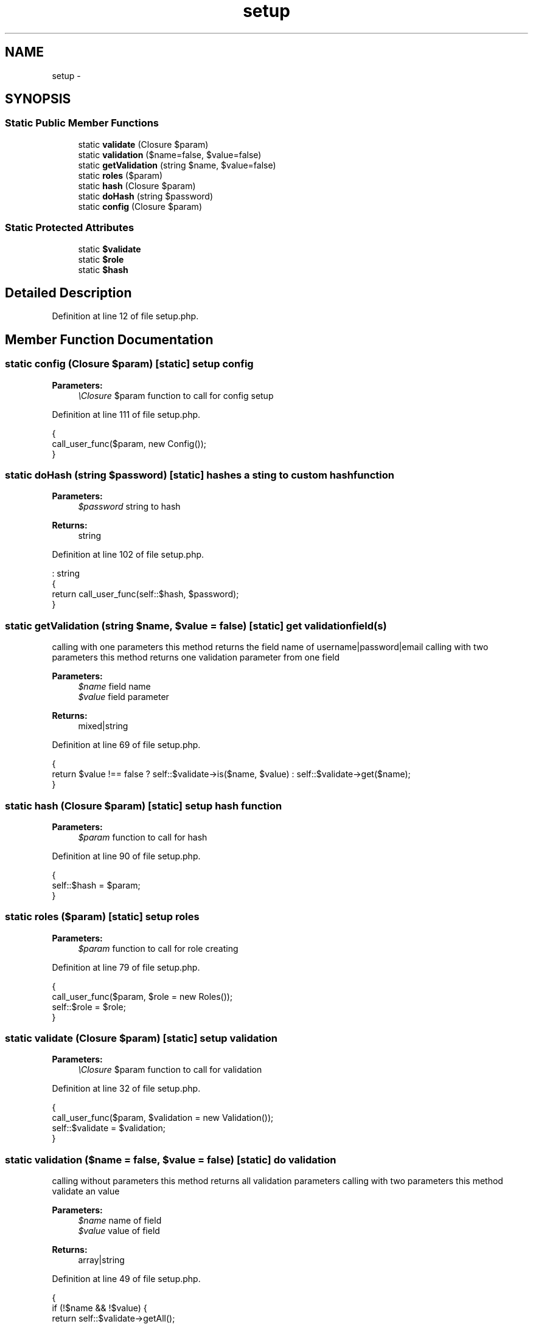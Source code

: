 .TH "setup" 3 "Sun Dec 18 2016" "Version 1.0.0 alpha" "Common Libs / User" \" -*- nroff -*-
.ad l
.nh
.SH NAME
setup \- 
.SH SYNOPSIS
.br
.PP
.SS "Static Public Member Functions"

.in +1c
.ti -1c
.RI "static \fBvalidate\fP (Closure $param)"
.br
.ti -1c
.RI "static \fBvalidation\fP ($name=false, $value=false)"
.br
.ti -1c
.RI "static \fBgetValidation\fP (string $name, $value=false)"
.br
.ti -1c
.RI "static \fBroles\fP ($param)"
.br
.ti -1c
.RI "static \fBhash\fP (Closure $param)"
.br
.ti -1c
.RI "static \fBdoHash\fP (string $password)"
.br
.ti -1c
.RI "static \fBconfig\fP (Closure $param)"
.br
.in -1c
.SS "Static Protected Attributes"

.in +1c
.ti -1c
.RI "static \fB$validate\fP"
.br
.ti -1c
.RI "static \fB$role\fP"
.br
.ti -1c
.RI "static \fB$hash\fP"
.br
.in -1c
.SH "Detailed Description"
.PP 
Definition at line 12 of file setup\&.php\&.
.SH "Member Function Documentation"
.PP 
.SS "static \fBconfig\fP (Closure $param)\fC [static]\fP"setup config 
.PP
\fBParameters:\fP
.RS 4
\fI\\Closure\fP $param function to call for config setup 
.RE
.PP

.PP
Definition at line 111 of file setup\&.php\&.
.PP
.nf
    {
        call_user_func($param, new Config());
    }
.fi
.SS "static \fBdoHash\fP (string $password)\fC [static]\fP"hashes a sting to custom hash function
.PP
\fBParameters:\fP
.RS 4
\fI$password\fP string to hash
.RE
.PP
\fBReturns:\fP
.RS 4
string 
.RE
.PP

.PP
Definition at line 102 of file setup\&.php\&.
.PP
.nf
                                                    : string
    {
        return call_user_func(self::$hash, $password);
    }
.fi
.SS "static \fBgetValidation\fP (string $name, $value = \fCfalse\fP)\fC [static]\fP"get validation field(s)
.PP
calling with one parameters this method returns the field name of username|password|email calling with two parameters this method returns one validation parameter from one field
.PP
\fBParameters:\fP
.RS 4
\fI$name\fP field name 
.br
\fI$value\fP field parameter
.RE
.PP
\fBReturns:\fP
.RS 4
mixed|string 
.RE
.PP

.PP
Definition at line 69 of file setup\&.php\&.
.PP
.nf
    {
        return $value !== false ? self::$validate->is($name, $value) : self::$validate->get($name);
    }
.fi
.SS "static \fBhash\fP (Closure $param)\fC [static]\fP"setup hash function
.PP
\fBParameters:\fP
.RS 4
\fI$param\fP function to call for hash 
.RE
.PP

.PP
Definition at line 90 of file setup\&.php\&.
.PP
.nf
    {
        self::$hash = $param;
    }
.fi
.SS "static \fBroles\fP ($param)\fC [static]\fP"setup roles
.PP
\fBParameters:\fP
.RS 4
\fI$param\fP function to call for role creating 
.RE
.PP

.PP
Definition at line 79 of file setup\&.php\&.
.PP
.nf
    {
        call_user_func($param, $role = new Roles());
        self::$role = $role;
    }
.fi
.SS "static \fBvalidate\fP (Closure $param)\fC [static]\fP"setup validation
.PP
\fBParameters:\fP
.RS 4
\fI\\Closure\fP $param function to call for validation 
.RE
.PP

.PP
Definition at line 32 of file setup\&.php\&.
.PP
.nf
    {
        call_user_func($param, $validation = new Validation());
        self::$validate = $validation;
    }
.fi
.SS "static \fBvalidation\fP ($name = \fCfalse\fP, $value = \fCfalse\fP)\fC [static]\fP"do validation
.PP
calling without parameters this method returns all validation parameters calling with two parameters this method validate an value
.PP
\fBParameters:\fP
.RS 4
\fI$name\fP name of field 
.br
\fI$value\fP value of field
.RE
.PP
\fBReturns:\fP
.RS 4
array|string 
.RE
.PP

.PP
Definition at line 49 of file setup\&.php\&.
.PP
.nf
    {
        if (!$name && !$value) {
            return self::$validate->getAll();
        }

        return self::$validate->validate($name, $value);
    }
.fi


.SH "Author"
.PP 
Generated automatically by Doxygen for Common Libs / User from the source code\&.
